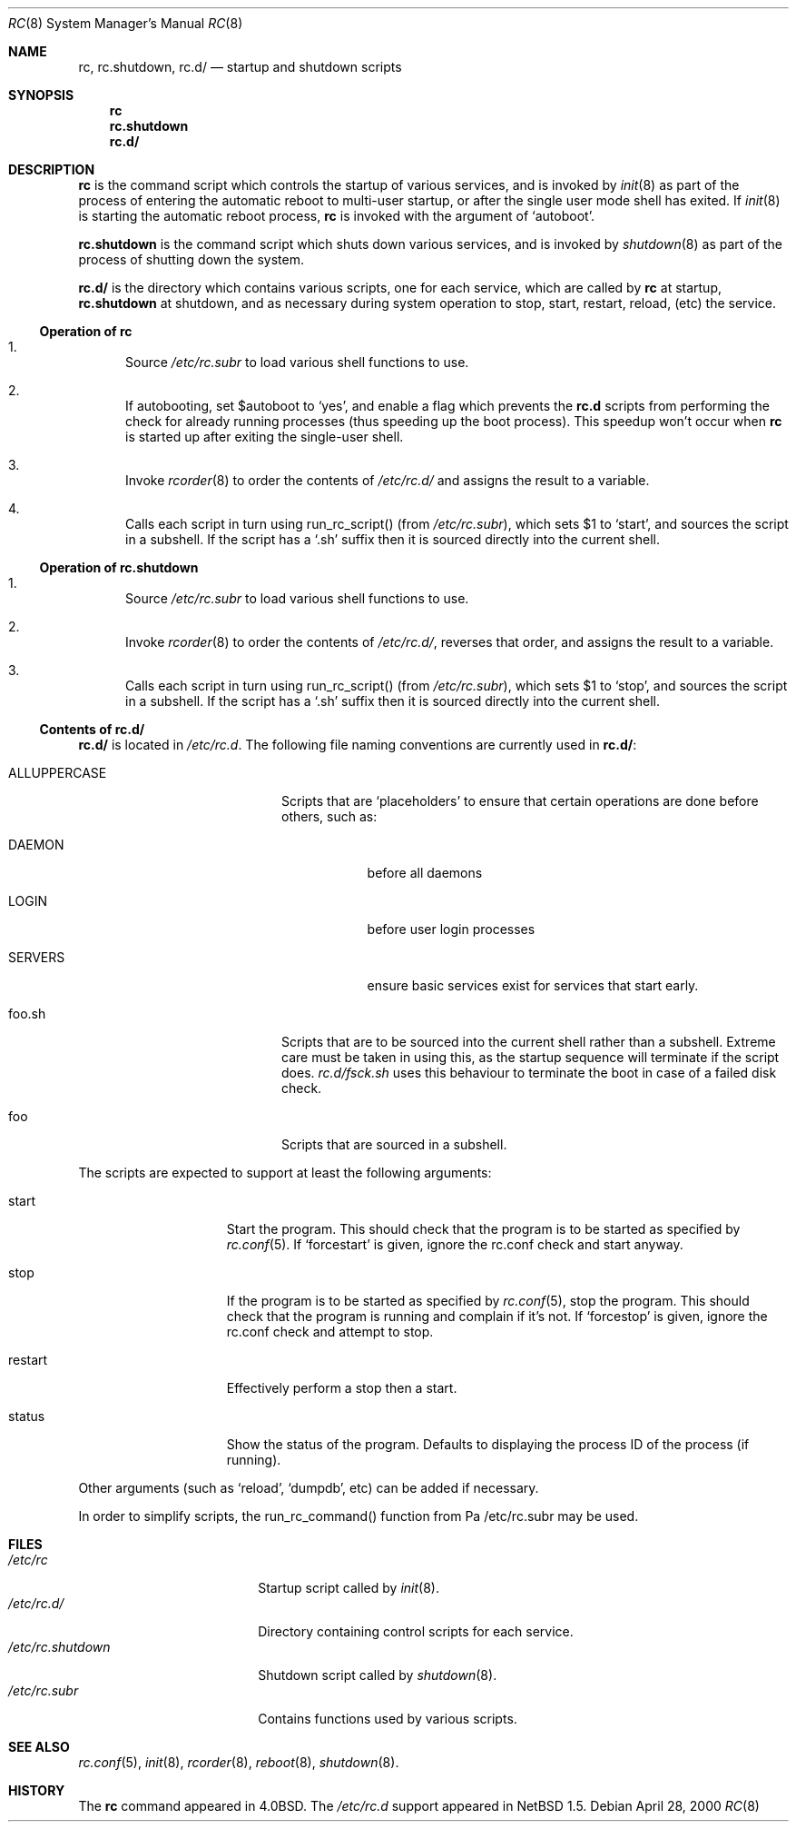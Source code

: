 .\" 	$NetBSD: rc.8,v 1.7 2000/04/28 06:13:00 lukem Exp $
.\"
.\" Copyright (c) 2000 The NetBSD Foundation, Inc.
.\" All rights reserved.
.\"
.\" This code is derived from software contributed to The NetBSD Foundation
.\" by Luke Mewburn.
.\"
.\" Redistribution and use in source and binary forms, with or without
.\" modification, are permitted provided that the following conditions
.\" are met:
.\" 1. Redistributions of source code must retain the above copyright
.\"    notice, this list of conditions and the following disclaimer.
.\" 2. Redistributions in binary form must reproduce the above copyright
.\"    notice, this list of conditions and the following disclaimer in the
.\"    documentation and/or other materials provided with the distribution.
.\" 3. All advertising materials mentioning features or use of this software
.\"    must display the following acknowledgement:
.\"	This product includes software developed by the NetBSD
.\"	Foundation, Inc. and its contributors.
.\" 4. Neither the name of The NetBSD Foundation nor the names of its
.\"    contributors may be used to endorse or promote products derived
.\"    from this software without specific prior written permission.
.\"
.\" THIS SOFTWARE IS PROVIDED BY THE NETBSD FOUNDATION, INC. AND CONTRIBUTORS
.\" ``AS IS'' AND ANY EXPRESS OR IMPLIED WARRANTIES, INCLUDING, BUT NOT LIMITED
.\" TO, THE IMPLIED WARRANTIES OF MERCHANTABILITY AND FITNESS FOR A PARTICULAR
.\" PURPOSE ARE DISCLAIMED.  IN NO EVENT SHALL THE FOUNDATION OR CONTRIBUTORS
.\" BE LIABLE FOR ANY DIRECT, INDIRECT, INCIDENTAL, SPECIAL, EXEMPLARY, OR
.\" CONSEQUENTIAL DAMAGES (INCLUDING, BUT NOT LIMITED TO, PROCUREMENT OF
.\" SUBSTITUTE GOODS OR SERVICES; LOSS OF USE, DATA, OR PROFITS; OR BUSINESS
.\" INTERRUPTION) HOWEVER CAUSED AND ON ANY THEORY OF LIABILITY, WHETHER IN
.\" CONTRACT, STRICT LIABILITY, OR TORT (INCLUDING NEGLIGENCE OR OTHERWISE)
.\" ARISING IN ANY WAY OUT OF THE USE OF THIS SOFTWARE, EVEN IF ADVISED OF THE
.\" POSSIBILITY OF SUCH DAMAGE.
.\"
.Dd April 28, 2000
.Dt RC 8
.Os
.Sh NAME
.Nm rc ,
.Nm rc.shutdown ,
.Nm rc.d/
.Nd startup and shutdown scripts
.Sh SYNOPSIS
.Nm rc
.Nm rc.shutdown
.Nm rc.d/
.Sh DESCRIPTION
.Nm
is the command script which controls the startup of various services,
and is invoked by
.Xr init 8
as part of the process of entering the automatic reboot to multi-user startup,
or after the single user mode shell has exited.
If
.Xr init 8
is starting the automatic reboot process,
.Nm
is invoked with the argument of
.Sq autoboot .
.Pp
.Nm rc.shutdown
is the command script which shuts down various services, and is invoked by
.Xr shutdown 8
as part of the process of shutting down the system.
.Pp
.Nm rc.d/
is the directory which contains various scripts, one for each service,
which are called by
.Nm
at startup,
.Nm rc.shutdown
at shutdown,
and as necessary during system operation to stop, start, restart, reload,
(etc) the service.
.Ss Operation of rc
.Bl -enum
.It
Source
.Pa /etc/rc.subr
to load various shell functions to use.
.It
If autobooting, set
.Dv $autoboot
to
.Sq yes ,
and enable a flag which prevents the
.Nm rc.d
scripts from performing the check for already running processes
(thus speeding up the boot process).
This speedup won't occur when
.Nm
is started up after exiting the single-user shell.
.It
Invoke
.Xr rcorder 8
to order the contents of
.Pa /etc/rc.d/
and assigns the result to a variable.
.It
Calls each script in turn using run_rc_script() (from
.Pa /etc/rc.subr ) ,
which sets
.Dv $1
to
.Sq start ,
and sources the script in a subshell.
If the script has a
.Sq .sh
suffix then it is sourced directly into the current shell.
.El
.Ss Operation of rc.shutdown
.Bl -enum
.It
Source
.Pa /etc/rc.subr
to load various shell functions to use.
.It
Invoke
.Xr rcorder 8
to order the contents of
.Pa /etc/rc.d/ ,
reverses that order, and assigns the result to a variable.
.It
Calls each script in turn using run_rc_script() (from
.Pa /etc/rc.subr ) ,
which sets
.Dv $1
to
.Sq stop ,
and sources the script in a subshell.
If the script has a
.Sq .sh
suffix then it is sourced directly into the current shell.
.El
.Ss Contents of rc.d/
.Pp
.Nm rc.d/
is located in
.Pa /etc/rc.d .
The following file naming conventions are currently used in
.Nm rc.d/ :
.Bl -tag -width ALLUPPERCASE -offset indent
.It ALLUPPERCASE
Scripts that are
.Sq placeholders
to ensure that certain operations are done before others, such as:
.Bl -tag -width SERVERS
.It DAEMON
before all daemons
.It LOGIN
before user login processes
.It SERVERS
ensure basic services exist for services that start early.
.El
.It foo.sh
Scripts that are to be sourced into the current shell rather than a subshell.
Extreme care must be taken in using this, as the startup sequence will
terminate if the script does.
.Pa rc.d/fsck.sh
uses this behaviour to terminate the boot in case of a failed disk check.
.It foo
Scripts that are sourced in a subshell.
.El
.Pp
The scripts are expected to support at least the following arguments:
.Bl -tag -width restart -offset indent
.It start
Start the program.
This should check that the program is to be started as specified by
.Xr rc.conf 5 .
If
.Sq forcestart
is given, ignore the rc.conf check and start anyway.
.It stop
If the program is to be started as specified by
.Xr rc.conf 5 ,
stop the program.
This should check that the program is running and complain if it's not.
If
.Sq forcestop
is given, ignore the rc.conf check and attempt to stop.
.It restart
Effectively perform a stop then a start.
.It status
Show the status of the program.
Defaults to displaying the process ID of the process (if running).
.El
.Pp
Other arguments (such as
.Sq reload ,
.Sq dumpdb ,
etc) can be added if necessary.
.Pp
In order to simplify scripts, the run_rc_command() function from
Pa /etc/rc.subr
may be used.
.Sh FILES
.Bl -tag -width /etc/rc.shutdown -compact
.It Pa /etc/rc
Startup script called by
.Xr init 8 .
.It Pa /etc/rc.d/
Directory containing control scripts for each service.
.It Pa /etc/rc.shutdown
Shutdown script called by
.Xr shutdown 8 .
.It Pa /etc/rc.subr
Contains functions used by various scripts.
.El
.Sh SEE ALSO
.Xr rc.conf 5 ,
.Xr init 8 ,
.Xr rcorder 8 ,
.Xr reboot 8 ,
.Xr shutdown 8 .
.Sh HISTORY
The
.Nm
command appeared in
.Bx 4.0 .
The
.Pa /etc/rc.d
support appeared in
.Nx 1.5 .
